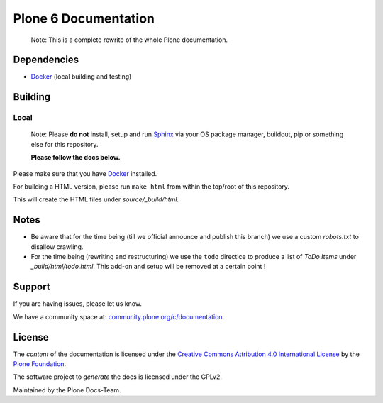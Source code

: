 =====================
Plone 6 Documentation
=====================

   Note: This is a complete rewrite of the whole Plone documentation.

Dependencies
============

- `Docker <https://docker.com>`_ (local building and testing)


Building
========

Local
-----

   Note: Please **do not** install, setup and run `Sphinx <http://www.sphinx-doc.org/en/master/>`_ via your OS package manager, buildout, pip or something else for this repository.

   **Please follow the docs below.**

Please make sure that you have `Docker <https://docker.com>`_ installed.

For building a HTML version, please run ``make html`` from within the top/root of this repository.

This will create the HTML files under *source/_build/html*.

Notes
=====

- Be aware that for the time being (till we official announce and publish this branch) we use a
  custom *robots.txt* to disallow crawling.

- For the time being (rewriting and restructuring) we use the ``todo`` directice to produce a list of *ToDo Items* under *_build/html/todo.html*.
  This add-on and setup will be removed at a certain point !


Support
=======

If you are having issues, please let us know.

We have a community space at: `community.plone.org/c/documentation <https://community.plone.org/c/documentation>`_.

License
=======

The *content* of the documentation is licensed under the
`Creative Commons Attribution 4.0 International License <http://creativecommons.org/licenses/by/4.0/>`_ by the `Plone Foundation <https://plone.org>`_.

The software project to *generate* the docs is licensed under the GPLv2.

Maintained by the Plone Docs-Team.
